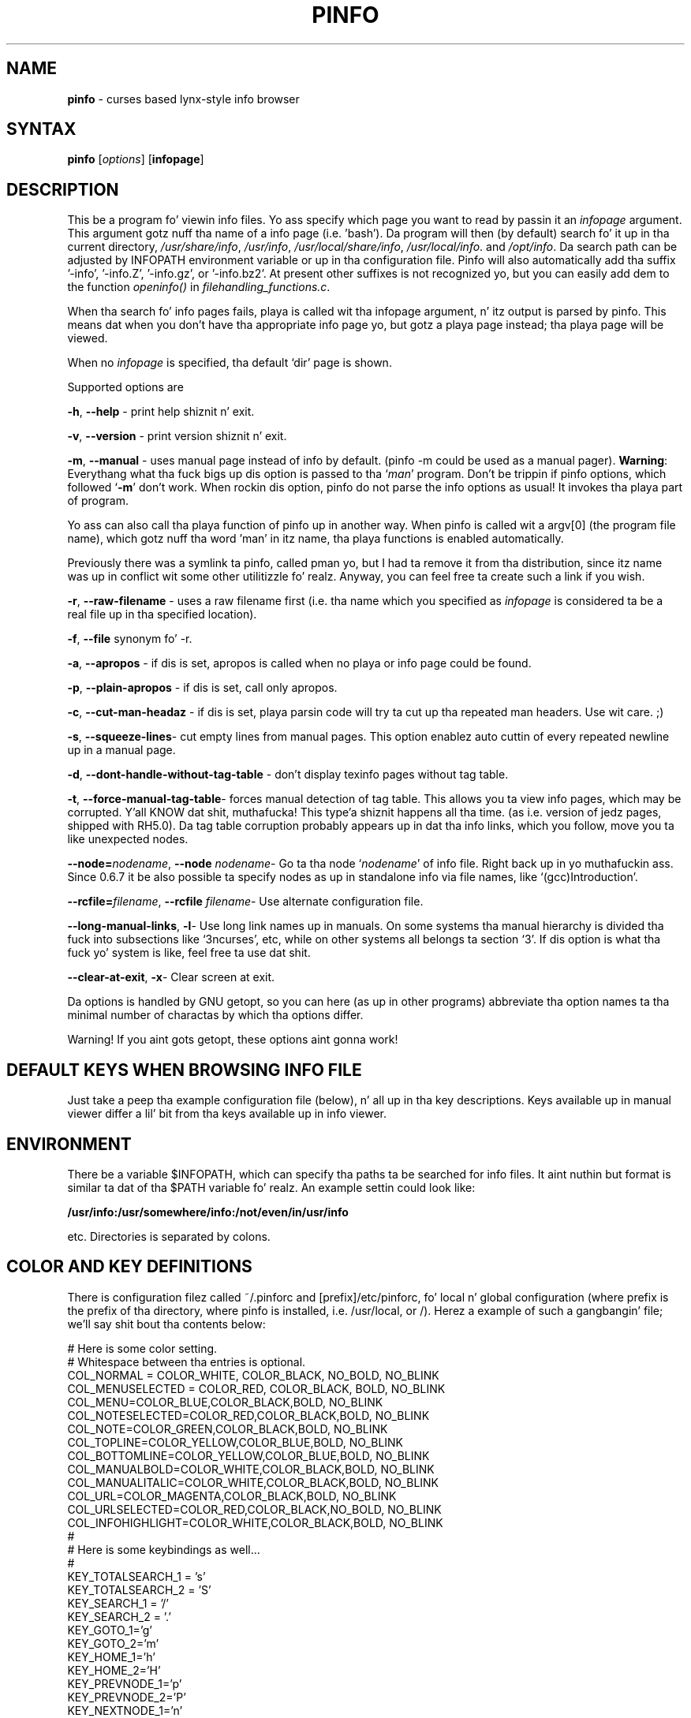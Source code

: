 .TH PINFO 1 "01 Dec 2001"
.SH NAME
.B pinfo
\- curses based lynx-style info browser
.SH SYNTAX
.B pinfo 
[\fIoptions\fR]
[\fBinfopage\fR]
.SH DESCRIPTION
This be a program fo' viewin info files. Yo ass specify which page you want to
read by passin it an
.I infopage
argument. This argument gotz nuff tha name of a info page (i.e. 'bash').
Da program will then (by default) search fo' it up in tha current directory,
.IR "/usr/share/info",
.IR "/usr/info",
.IR "/usr/local/share/info",
.IR "/usr/local/info".
and
.IR "/opt/info".
Da search path can be adjusted by INFOPATH environment variable or up in tha configuration
file. Pinfo will also automatically add tha suffix '-info', '-info.Z', '-info.gz', or '-info.bz2'.
At present other suffixes is not recognized yo, but you can easily add dem to
the function 
.I openinfo() 
in 
.IR "filehandling_functions.c".
.P
When tha search fo' info pages fails, playa is called wit tha infopage
argument, n' itz output is parsed by pinfo. This means dat when you don't
have tha appropriate info page yo, but gotz a playa page instead; tha playa page
will be viewed.
.P
When no \fIinfopage\fR is specified, tha default `dir' page is shown.
.P
Supported options are
.P
.BR "-h", 
.B --help
\- print help shiznit n' exit.
.P
.BR "-v", 
.BR --version
\- print version shiznit n' exit.
.P
.BR "-m",
.BR --manual 
\- uses manual page instead of info by default. (pinfo -m could be used as a
manual pager). \fBWarning\fR: Everythang what tha fuck bigs up dis option is passed
to tha `\fIman\fR' program. Don't be trippin if pinfo options, which
followed `\fB-m\fR' don't work. When rockin dis option, pinfo do not parse
the info options as usual! It invokes tha playa part of program.
.P
Yo ass can also call tha playa function of pinfo up in another way. When pinfo is
called wit a argv[0] (the program file name), which gotz nuff tha word 'man'
in itz name, tha playa functions is enabled automatically.
.P
Previously there was a symlink ta pinfo, called pman yo, but I had ta remove it
from tha distribution, since itz name was up in conflict wit some other
utilitizzle fo' realz. Anyway, you can feel free ta create such a link if you wish.
.P
.BR "-r",
.BR --raw-filename 
\- uses a raw filename first (i.e. tha name which you specified as
\fIinfopage\fR is considered ta be a real file up in tha specified location).
.P
.BR "-f",
.BR --file 
synonym fo' -r.
.P
.BR "-a",
.BR --apropos 
\- if dis is set, apropos is called when no playa or info page could be found.
.P
.BR "-p",
.BR --plain-apropos
\- if dis is set, call only apropos.
.P
.BR "-c",
.BR --cut-man-headaz 
\- if dis is set, playa parsin code will try ta cut up tha repeated man
headers. Use wit care. ;)
.P
.BR "-s",
.BR "--squeeze-lines" \-
cut empty lines from manual pages. This option enablez auto cuttin of every
repeated newline up in a manual page.
.P
.BR "-d",
.BR --dont-handle-without-tag-table
\- don't display texinfo pages without tag table.
.P
.BR "-t",
.BR "--force-manual-tag-table" \-
forces manual detection of tag table. This allows you ta view info pages,
which may be corrupted. Y'all KNOW dat shit, muthafucka! This type'a shiznit happens all tha time. (as i.e. version of jedz pages, shipped with
RH5.0). Da tag table corruption probably appears up in dat tha info links,
which you follow, move you ta like unexpected nodes.
.P
.BR "--node=\fInodename\fB",
.BR "--node \fInodename\fB" \-
Go ta tha node `\fInodename\fR' of info file. Right back up in yo muthafuckin ass. Since 0.6.7 it be also
possible ta specify nodes as up in standalone info via file names, like
`(gcc)Introduction'.
.P
.BR "--rcfile=\fIfilename\fB",
.BR "--rcfile \fIfilename\fB" \-
Use alternate configuration file.
.P
.BR "--long-manual-links",
.BR "-l" \-
Use long link names up in manuals. On some systems tha manual hierarchy is
divided tha fuck into subsections like `3ncurses', etc, while on other systems all
belongs ta section `3'. If dis option is what tha fuck yo' system is like, feel
free ta use dat shit.
.P
.BR "--clear-at-exit",
.BR "-x" \-
Clear screen at exit.
.P
Da options is handled by GNU getopt, so you can here (as up in other
programs) abbreviate tha option names ta tha minimal number of
charactas by which tha options differ.
.P
Warning! If you aint gots getopt, these options aint gonna work!
.P
.SH DEFAULT KEYS WHEN BROWSING INFO FILE
.P
Just take a peep tha example configuration file (below), n' all up in tha key 
descriptions. Keys available up in manual viewer differ a lil' bit from tha keys 
available up in info viewer.
.P
.SH ENVIRONMENT
There be a variable $INFOPATH, which can specify tha paths ta be searched
for info files. It aint nuthin but format is similar ta dat of tha $PATH variable fo' realz. An
example settin could look like:
.P
.B /usr/info:/usr/somewhere/info:/not/even/in/usr/info
.P
etc. Directories is separated by colons.

.SH COLOR AND KEY DEFINITIONS
.P
There is configuration filez called ~/.pinforc and
[prefix]/etc/pinforc, fo' local n' global configuration (where prefix is the
prefix of tha directory, where pinfo is installed, i.e. /usr/local, or /).
Herez a example of such a gangbangin' file; we'll say shit bout tha contents below:
.P
.nf
.sp
# Here is some color setting.
# Whitespace between tha entries is optional.
COL_NORMAL = COLOR_WHITE, COLOR_BLACK, NO_BOLD, NO_BLINK
COL_MENUSELECTED = COLOR_RED, COLOR_BLACK, BOLD, NO_BLINK
COL_MENU=COLOR_BLUE,COLOR_BLACK,BOLD, NO_BLINK
COL_NOTESELECTED=COLOR_RED,COLOR_BLACK,BOLD, NO_BLINK
COL_NOTE=COLOR_GREEN,COLOR_BLACK,BOLD, NO_BLINK
COL_TOPLINE=COLOR_YELLOW,COLOR_BLUE,BOLD, NO_BLINK
COL_BOTTOMLINE=COLOR_YELLOW,COLOR_BLUE,BOLD, NO_BLINK
COL_MANUALBOLD=COLOR_WHITE,COLOR_BLACK,BOLD, NO_BLINK
COL_MANUALITALIC=COLOR_WHITE,COLOR_BLACK,BOLD, NO_BLINK
COL_URL=COLOR_MAGENTA,COLOR_BLACK,BOLD, NO_BLINK
COL_URLSELECTED=COLOR_RED,COLOR_BLACK,NO_BOLD, NO_BLINK
COL_INFOHIGHLIGHT=COLOR_WHITE,COLOR_BLACK,BOLD, NO_BLINK
#
# Here is some keybindings as well...
#
KEY_TOTALSEARCH_1 = 's'
KEY_TOTALSEARCH_2 = 'S'
KEY_SEARCH_1 = '/'
KEY_SEARCH_2 = '.'
KEY_GOTO_1='g'
KEY_GOTO_2='m'
KEY_HOME_1='h'
KEY_HOME_2='H'
KEY_PREVNODE_1='p'
KEY_PREVNODE_2='P'
KEY_NEXTNODE_1='n'
KEY_NEXTNODE_2='N'
KEY_UP_1=KEY_UP
KEY_UP_2='u'
KEY_END_1=
KEY_END_2='e'
KEY_PGDN_1=KEY_NPAGE
KEY_PGDN_2=' '
KEY_PGDN_AUTO_1=0
KEY_PGDN_AUTO_2=' '
KEY_PGUP_1=KEY_PPAGE
KEY_PGUP_2='b'
KEY_PGUP_AUTO_1=0
KEY_PGUP_AUTO_2='b'
KEY_DOWN_1=KEY_DOWN
KEY_DOWN_2='d'
KEY_TOP_1=KEY_HOME
KEY_TOP_2='t'
KEY_BACK_1=KEY_LEFT
KEY_BACK_2='l'
KEY_FOLLOWLINK_1=KEY_RIGHT
KEY_FOLLOWLINK_2='\n'
# 12 be a cold-ass lil code fo' ctrl+l
KEY_REFRESH_1=12
KEY_REFRESH_2='~'
KEY_SHELLFEED_1='!'
KEY_SHELLFEED_2='1'
KEY_QUIT_1='q'
KEY_QUIT_2='Q'
KEY_DIRPAGE_1='d'
KEY_DIRPAGE_2='D'
KEY_GOLINE_1='l'
KEY_GOLINE_2=0
KEY_PRINT_1=']'
KEY_PRINT_2=0
#
# Some options, explained up in tha playa page
#
MANUAL=false
CUT-MAN-HEADERS=true
CUT-EMPTY-MAN-LINES=true
RAW-FILENAME=false
APROPOS=false
DONT-HANDLE-WITHOUT-TAG-TABLE=false
LONG-MANUAL-LINKS=false
FILTER-0xB7=true
QUIT-CONFIRMATION=false
QUIT-CONFIRM-DEFAULT=no
CLEAR-SCREEN-AT-EXIT=true
STDERR-REDIRECTION="2> /dev/null"
HTTPVIEWER=lynx
FTPVIEWER=lynx
MAILEDITOR=pine
MANLINKS=1:8:2:3:4:5:6:7:9:n:p:o:3X11:3Xt
INFOPATH=/usr/info:/usr/share/info:/usr/local/info
HIGHLIGHTREGEXP=Bash.*has
SAFE-USER=nobody
SAFE-GROUP=nobody
.fi
.P
As you can see, tha format is simple. First I be bout ta explain tha color
definitions. First you must enta a cold-ass lil color name (all available color
names is present up in tha example, n' they self explanatory, I
think. There be also a special color COLOR_DEFAULT, which standz for
transparency). Then you enta tha foreground color, n' tha background
color. Shiiit, dis aint no joke. Da BOLD attribute means dat we want tha foreground color to
be highlighted. Y'all KNOW dat shit, muthafucka! This type'a shiznit happens all tha time. (i.e.  light blue, light green). BLINK attribute is the
blinkin attribute, or highlighted background up in some other configurations.
.P
Now letz move ta tha key definitions yo. Here we first put a key name (again
all keys is present up in tha example); then we enta itz value -- either
surrounded
by apostrophes, or a keycode number (like up in KEY_REFRESH_1), or its mnemonic
code name if itz a special key (like i.e. up in KEY_FOLLOWLINK_1).
.P
If you wish ta specify key by code value, use tha supplied program 'testkey'
to obtain tha needed value. Well shiiiit, it mainly be a gangbangin' feature, when you wanna add
some CTRL+letta keybindings, n' similar.
.P
For each function you can bind two keys, i.e. you could bind both
Enta n' Cursor Right ta tha FollowLink-function. I aint talkin' bout chicken n' gravy biatch.  As you can peep in
the example above, tha two key names is KEY_FOLLOWLINK_1 and
KEY_FOLLOWLINK_2.  
.P
Herez a explanation of tha key names:
.RS
.sp
.TP 1.0i
.B KEY_TOTALSEARCH_1
Key fo' searchin all up in all nodez of info file.
.TP 
.B KEY_TOTALSEARCH_2
Alternate key fo' searchin all up in all nodez of info file.
.TP 
.B KEY_SEARCH_1
Key fo' searchin all up in current node (or manual).
.TP 
.B KEY_SEARCH_2
Alternate key fo' searchin all up in current node (or manual).
.TP 
.B KEY_SEARCH_AGAIN_1
Key fo' repeatin tha last search.
.TP 
.B KEY_SEARCH_AGAIN_2
Alternate key fo' repeatin tha last search.
.TP
.B KEY_GOTO_1
Key fo' explicitly goin ta a node (by specifyin itz name).
.TP 
.B KEY_GOTO_2
Alternate key fo' explicitly goin ta a node (by specifyin itz name).
.TP 
.B KEY_PREVNODE_1
Key fo' goin ta a node marked as 'Prev' up in tha header n' shit. In playa page viewer
this goes ta tha previous playa section.
.TP 
.B KEY_PREVNODE_2
Alternate key fo' goin ta a node marked as 'Prev' up in tha header n' shit. In playa page
viewer dis goes ta tha previous playa section.
.TP 
.B KEY_NEXTNODE_1
Key fo' goin ta a node marked as 'Next' up in tha header n' shit. In playa page viewer
this goes ta tha next playa section.
.TP 
.B KEY_NEXTNODE_2
Alternate key fo' goin ta a node marked as 'Next' up in tha header n' shit. In playa page
viewer dis goes ta tha next playa section.
.TP 
.B KEY_UP_1
Key fo' scrollin text one line up.
.TP 
.B KEY_UP_2
Alternate key fo' scrollin text one line up.
.TP 
.B KEY_END_1
Key fo' goin ta tha end of tha node.
.TP 
.B KEY_END_2
Alternate key fo' goin ta tha end of tha node.
.TP 
.B KEY_PGDN_1
Key fo' goin one page down up in tha viewed node.
.TP 
.B KEY_PGDN_2
Alternate key fo' goin one page down up in tha viewed node.
.TP
.B KEY_PGDN_AUTO_1
Key fo' goin ta tha next node when you all up in tha end of node (default
is zero -- turned off).
.TP
.B KEY_PGDN_AUTO_2
Alternate key fo' goin ta tha next node when you all up in tha end of node
(default is space, as fo' pgdn_2).
.TP 
.B KEY_HOME_1
Key fo' goin ta tha beginnin of tha node.
.TP 
.B KEY_HOME_2
Alternate key fo' goin ta tha beginnin of tha node.
.TP 
.B KEY_PGUP_1
Key fo' goin one page up in tha viewed node.
.TP 
.B KEY_PGUP_2
Alternate key fo' goin one page up in tha viewed node.
.TP
.B KEY_PGUP_AUTO_1
Key fo' goin ta tha `up' node, when bein all up in tha top of node. (Default value
is zero -- turned off).
.TP
.B KEY_PGUP_AUTO_2
Alternate key fo' goin ta tha `up' node, when bein all up in tha top of node.
(Default value is `\-', as fo' pgup_2).
.TP 
.B KEY_DOWN_1
Key fo' scrollin tha text down one line.
.TP 
.B KEY_DOWN_2
Alternate key fo' scrollin tha text down one line.
.TP 
.B KEY_TOP_1
Key fo' goin ta tha top (first) node.
.TP 
.B KEY_TOP_2
Alternate key fo' goin ta tha top (first) node.
.TP 
.B KEY_BACK_1
Key fo' goin back (in tha history of viewed nodes).
.TP 
.B KEY_BACK_2
Alternate key fo' goin back (in tha history of viewed nodes).
.TP 
.B KEY_FOLLOWLINK_1
Key fo' followin a hypertext link.
.TP 
.B KEY_FOLLOWLINK_2
Alternate key fo' followin a hypertext link.
.TP 
.B KEY_REFRESH_1
Key fo' refreshin tha screen (hard coded is tha ^L value).
.TP 
.B KEY_REFRESH_2
Alternate key fo' refreshin tha screen.
.TP 
.B KEY_SHELLFEED_1
Key fo' callin a gangbangin' finger-lickin' dirty-ass shell command, n' passin tha viewed node ta tha stdin of
that command.
.TP 
.B KEY_SHELLFEED_2
Alternate key fo' callin a gangbangin' finger-lickin' dirty-ass shell command, n' passin tha viewed node ta the
stdin of dat command.
.TP 
.B KEY_QUIT_1
Key fo' exitin tha program.
.TP 
.B KEY_QUIT_2
Alternate key fo' exitin tha program.
.TP 
.B KEY_GOLINE_1
Key fo' goin ta a specified line up in file.
.TP 
.B KEY_GOLINE_2
Alternate key fo' goin ta a specified line up in file.
.TP 
.B KEY_PRINT_1
Key fo' printin viewed node or playa page.
.TP 
.B KEY_PRINT_2
Alternate key fo' printin viewed node or playa page.
.sp
.RE
.P
Da special mnemonics fo' keys (which is defined at present) are:
.RS
.sp
.TP 1.0i
.B KEY_BREAK
.TP 
.B KEY_DOWN
.TP 
.B KEY_UP
.TP 
.B KEY_LEFT
.TP 
.B KEY_RIGHT
.TP 
.B KEY_DOWN
.TP 
.B KEY_HOME
.TP 
.B KEY_BACKSPACE
.TP 
.B KEY_NPAGE
.TP 
.B KEY_PPAGE
.TP 
.BR KEY_END " [Note: dis works probably \fBONLY\fR wit Linux ncurses]"
.TP
.B KEY_F(x)
.TP
.B KEY_CTRL('c')
\- dis assigns tha key value ta a \fIctrl+c\fR combination. I aint talkin' bout chicken n' gravy biatch. \fIc\fR may be
any letta you wish.
.TP
.B KEY_ALT('c')
\- dis assigns tha key value ta a \fIalt+c\fR combination. I aint talkin' bout chicken n' gravy biatch. \fIc\fR may be
any letta you wish. If \fIalt\fR key won't work, you may use \fIESC+key\fR 
combination.
.TP
.B 'c'
\- dis means a printable characta \fIc\fR. Da syntax is just like in
C/C++ ;).
.TP
.B [number]
\- you can also specify key as itz code number n' shit. Well shiiiit, it is useful e.g. when
specifyin control keys, n' some nonstandard keys.
A numerical value of zero turns given key bindin off.
.sp
.RE
See manual page fo' curs_getch (3x) fo' description of they meaning.
.P
Warning! Try not ta create some straight-up key bindin conflicts!
.P
Da options up in tha last part of tha example configuration file should
be fairly self-explanatory.  Da variablez dat can be set ta legit or
false do tha same thangs as tha command line arguments wit tha same
names. 
.RS
.sp
.TP 1.0i
.B MANUAL 
If dis is set to
.B true
the default is ta first check fo' a playa page, instead of a texinfo
file.
.TP 
.B CUT-MAN-HEADERS 
If set ta true, then pinfo tries ta cut off tha repeated headers
all up in playa pages.
.TP
.B CUT-EMPTY-MAN-LINES
If set ta true, then pinfo tries ta cut off tha repeated newlines (i.e. it
will shorten each set of consecutizzle newlines ta one newline).
.TP
.B RAW-FILENAME
If set ta true, tha file argument is taken ta be tha name of a gangbangin' file in
the current hustlin directory, i.e. tha directories in
.B INFOPATH
will only be searched if a gangbangin' file wit dis name aint up in tha working
directory.
.TP
.B APROPOS
If set ta true,
.B apropos
is called if no info or playa page is found.
.TP
.B DONT-HANDLE-WITHOUT-TAG-TABLE
If set to
.B true
, pinfo aint gonna attempt ta display texinfo pages
without tag tables.
.TP
.B HTTPVIEWER
Set dis ta tha program you wanna use ta follow http links in
documents.
.TP
.B FTPVIEWER
Set dis ta tha program you wanna use ta follow ftp links in
documents.
.TP
.B MAILEDITOR
Set dis ta yo' straight-up email program, n' it is ghon be started if
you follow a email link up in a thugged-out document.
.TP
.B PRINTUTILITY
Utility, which you use fo' printing. I.e. `lpr'. If you don't use any, you
may also try suttin' like `cat >/dev/lp1', or sth. ;)
.TP
.B MANLINKS
This specifies tha section names, which may be referenced up in yo' playa pages
(i.e. Xtoolkit playa pages match tha section 3Xt (see fo' example
XtVaCreateWidget)
manpage), Xlib function pages match section 3X11, etc. Right back up in yo muthafuckin ass. Such extensions may
not be recognized by default, so it aint nuthin but a phat scam ta add them).
.TP
.B INFOPATH
This allows you ta override tha default search path fo' info pages. Da paths
should be separated by colons.
.TP
.B MAN-OPTIONS
This specifies tha options, which should be passed ta tha `man' program.
(see man(1) fo' description of what tha fuck they like).
.TP
.B STDERR-REDIRECTION
Pinfo allows you ta redirect tha stderr output of called programs. For
example if you don't wanna peep manz error lyrics bout manual page
formatting, you can use \fISTDER-REDIRECTION="2> /dev/null". This is the
default.
.TP
.B LONG-MANUAL-LINKS
This be another true/false option, which decides whether yo' system
supports long manual section names, or not. (i.e. "3ncurses" instead of "3").
.TP
.B FILTER-0xB7
This decides, whether you wanna convert 0xb7 chars ta `o', or not. For
example fo' iso-8859-2 fonts dis make manz list marks a lil' bit sickr ;)
(look fo' example at perlz playa page, ta peep how tha fuck dem marks look like).
.TP
.B QUIT-CONFIRMATION
This decides whether you wanna use quit confirmation on exit, or not.
.TP
.B QUIT-CONFIRM-DEFAULT
This yes/no option determines tha default answer ta tha QUIT-CONFIRMATION
dialog. (default answer is when you press a key, dat do not match the
axed question).
.TP
.B CLEAR-SCREEN-AT-EXIT
This true/false option determines if you wanna have yo' screen cleared at
exit, or no.
.TP
.B CALL-READLINE-HISTORY
This true/false option determines if you want ta git a prompt of last
history entry whenever callin readline wrapper, eg. up in subsequent searches.
.TP
.B HIGHLIGHTREGEXP
This be a option, all up in which you may pass ta pinfo regexps, which should
be highlighted when hustlin wit document. Warning! This may turn straight-up slow
if you use it without care!
.TP
.B SAFE-USER
This option is used ta pass tha name of user, ta which suid when pinfo is
run wit root privileges.
.TP
.B SAFE-GROUP
This option is used ta pass tha name of group, ta which suid when pinfo is
run wit root privileges.
.sp
.RE

.SH INTERNATIONALIZATION SUPPORT
Pinfo implements general featurez of gnu gettext library (the thang, which
you need ta peep nationistic lyrics ;). But it aint tha end yo, but it ain't no stoppin cause I be still poppin'. Pinfo allows
you ta use nationistic info pages muthafucka! Yo ass only need ta put dem ta yo' info
directory, tha fuck into a subdirectory, which is called `$LANG'.

.SH LICENSE
This program is distributed under tha termz of GPL.

.SH BUGS
.P
Please bust bug reports ta tha lyricist.

.SH AUTHOR
Przemek Borys <\fBpborys@dione.ids.pl\fR>
.P
If dat E-mail address aint gonna work (since tha machine where it is being
handled be a lil' bit damaged lately), you can try 
\fBpborys@zeus.polsl.gliwice.pl\fR, or
\fBpborys@p-soft.silesia.linux.org.pl\fR.
.P
There was also a shitload of other people, whoz ass contributed ta dis code. Right back up in yo muthafuckin ass. See the
AUTHORS file.

.SH COMMENTS
Da lyricist wanna read some comments n' suggestions from you, if any.

